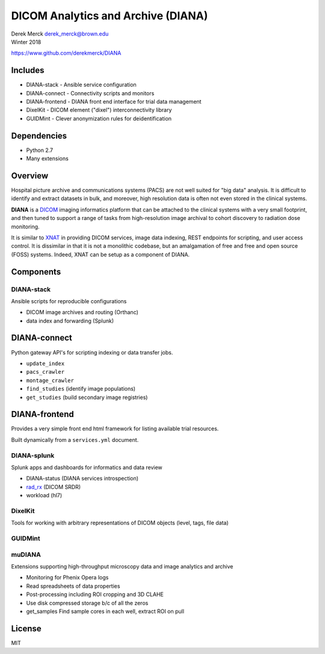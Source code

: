 DICOM Analytics and Archive (DIANA)
===================================

| Derek Merck derek_merck@brown.edu
| Winter 2018

https://www.github.com/derekmerck/DIANA

Includes
--------

-  DIANA-stack - Ansible service configuration
-  DIANA-connect - Connectivity scripts and monitors
-  DIANA-frontend - DIANA front end interface for trial data management
-  DixelKit - DICOM element ("dixel") interconnectivity library
-  GUIDMint - Clever anonymization rules for deidentification

Dependencies
------------

-  Python 2.7
-  Many extensions

Overview
--------

Hospital picture archive and communications systems (PACS) are not well
suited for "big data" analysis. It is difficult to identify and extract
datasets in bulk, and moreover, high resolution data is often not even
stored in the clinical systems.

**DIANA** is a `DICOM <http://dicom.nema.org>`__ imaging informatics
platform that can be attached to the clinical systems with a very small
footprint, and then tuned to support a range of tasks from
high-resolution image archival to cohort discovery to radiation dose
monitoring.

It is similar to `XNAT <http://www.xnat.org>`__ in providing DICOM
services, image data indexing, REST endpoints for scripting, and user
access control. It is dissimilar in that it is not a monolithic
codebase, but an amalgamation of free and free and open source (FOSS)
systems. Indeed, XNAT can be setup as a component of DIANA.

Components
----------

DIANA-stack
~~~~~~~~~~~

Ansible scripts for reproducible configurations

-  DICOM image archives and routing (Orthanc)
-  data index and forwarding (Splunk)

DIANA-connect
-------------

Python gateway API's for scripting indexing or data transfer jobs.

-  ``update_index``
-  ``pacs_crawler``
-  ``montage_crawler``
-  ``find_studies`` (identify image populations)
-  ``get_studies`` (build secondary image registries)

DIANA-frontend
--------------

Provides a very simple front end html framework for listing available
trial resources.

Built dynamically from a ``services.yml`` document.

DIANA-splunk
~~~~~~~~~~~~

Splunk apps and dashboards for informatics and data review

-  DIANA-status (DIANA services introspection)
-  `rad\_rx </apps/rad_rx>`__ (DICOM SRDR)
-  workload (hl7)

DixelKit
~~~~~~~~

Tools for working with arbitrary representations of DICOM objects
(level, tags, file data)

GUIDMint
~~~~~~~~

muDIANA
~~~~~~~

Extensions supporting high-throughput microscopy data and image
analytics and archive

-  Monitoring for Phenix Opera logs
-  Read spreadsheets of data properties
-  Post-processing including ROI cropping and 3D CLAHE
-  Use disk compressed storage b/c of all the zeros
-  get\_samples Find sample cores in each well, extract ROI on pull

License
-------

MIT
